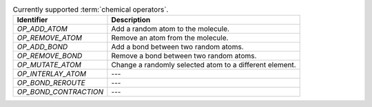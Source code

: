 
..  csv-table:: Currently supported :term:`chemical operators`.
    :header: "Identifier", "Description"

    `OP_ADD_ATOM`, "Add a random atom to the molecule."
    `OP_REMOVE_ATOM`, "Remove an atom from the molecule."
    `OP_ADD_BOND`, "Add a bond between two random atoms."
    `OP_REMOVE_BOND`, "Remove a bond between two random atoms."
    `OP_MUTATE_ATOM`, "Change a randomly selected atom to a different element."
    `OP_INTERLAY_ATOM`, "---"
    `OP_BOND_REROUTE`, "---"
    `OP_BOND_CONTRACTION`, "---"

..  todo:: make the descriptions more detailed and complete (possibly from the publication)